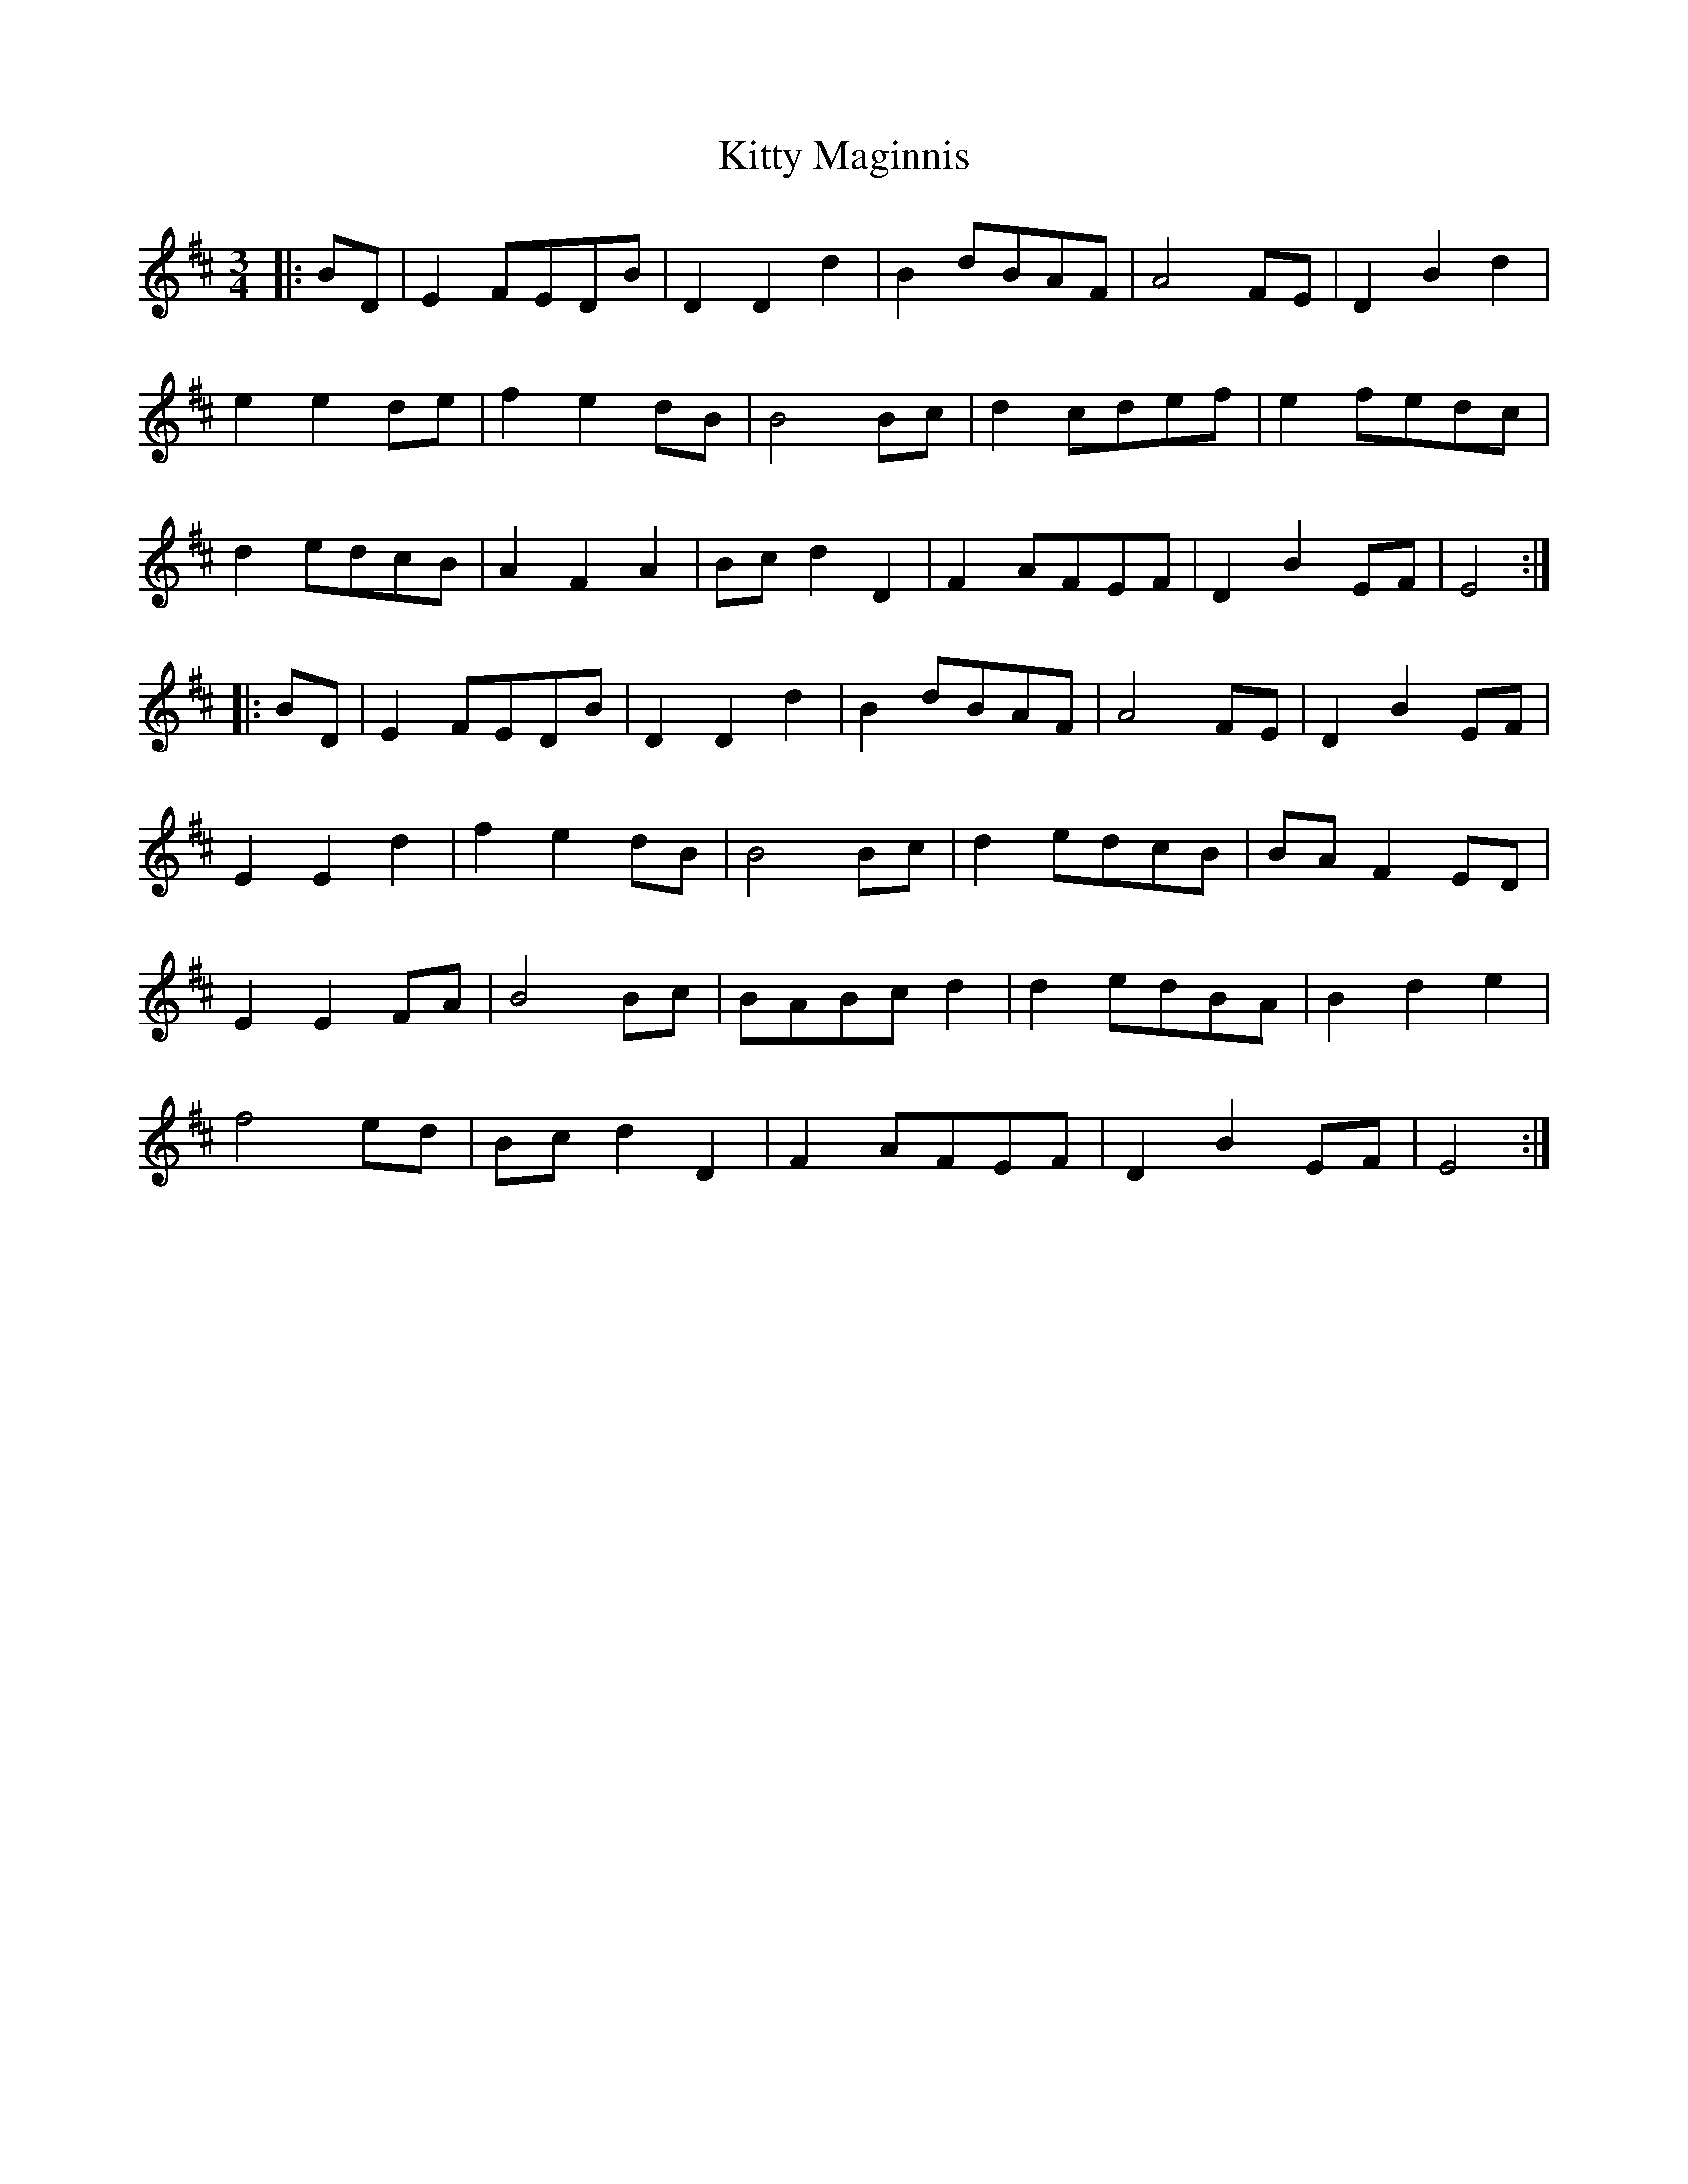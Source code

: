 X: 21974
T: Kitty Maginnis
R: waltz
M: 3/4
K: Edorian
|:BD|E2FEDB|D2D2d2|B2dBAF|A4FE|D2B2d2|
e2e2de|f2e2dB|B4Bc|d2cdef|e2fedc|
d2edcB|A2F2A2|Bcd2D2|F2AFEF|D2B2EF|E4:|
|:BD|E2FEDB|D2D2d2|B2dBAF|A4FE|D2B2EF|
E2E2d2|f2e2dB|B4Bc|d2edcB|BAF2ED|
E2E2FA|B4Bc|BABcd2|d2edBA|B2d2e2|
f4ed|Bcd2D2|F2AFEF|D2B2EF|E4:|

